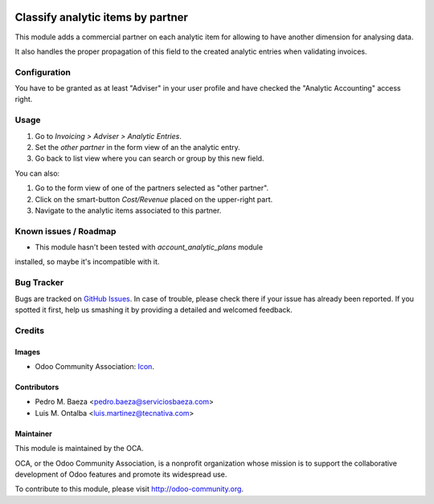 .. image:: https://img.shields.io/badge/licence-AGPL--3-blue.svg
   :target: http://www.gnu.org/licenses/agpl-3.0-standalone.html
   :alt: License: AGPL-3

==================================
Classify analytic items by partner
==================================

This module adds a commercial partner on each analytic item for allowing to
have another dimension for analysing data.

It also handles the proper propagation of this field to the created analytic
entries when validating invoices.

Configuration
=============

You have to be granted as at least "Adviser" in your user profile and
have checked the "Analytic Accounting" access right.

Usage
=====

#. Go to *Invoicing > Adviser > Analytic Entries*.
#. Set the *other partner* in the form view of an the analytic entry.
#. Go back to list view where you can search or group by this new field.

You can also:

#. Go to the form view of one of the partners selected as "other partner".
#. Click on the smart-button *Cost/Revenue* placed on the upper-right part.
#. Navigate to the analytic items associated to this partner.

.. image:: https://odoo-community.org/website/image/ir.attachment/5784_f2813bd/datas
   :alt: Try me on Runbot
   :target: https://runbot.odoo-community.org/runbot/87/10.0

Known issues / Roadmap
======================

* This module hasn't been tested with *account_analytic_plans* module
installed, so maybe it's incompatible with it.


Bug Tracker
===========

Bugs are tracked on `GitHub Issues
<https://github.com/OCA/account-analytic/issues>`_. In case of trouble, please
check there if your issue has already been reported. If you spotted it first,
help us smashing it by providing a detailed and welcomed feedback.

Credits
=======

Images
------

* Odoo Community Association: `Icon <https://github.com/OCA/maintainer-tools/blob/master/template/module/static/description/icon.svg>`_.

Contributors
------------

* Pedro M. Baeza <pedro.baeza@serviciosbaeza.com>
* Luis M. Ontalba <luis.martinez@tecnativa.com>

Maintainer
----------

.. image:: http://odoo-community.org/logo.png
   :alt: Odoo Community Association
   :target: http://odoo-community.org

This module is maintained by the OCA.

OCA, or the Odoo Community Association, is a nonprofit organization whose
mission is to support the collaborative development of Odoo features and
promote its widespread use.

To contribute to this module, please visit http://odoo-community.org.
